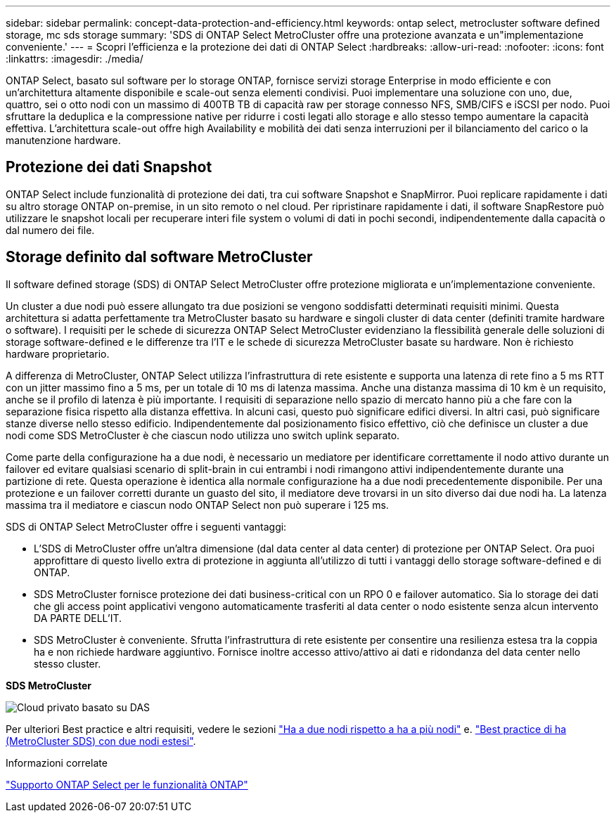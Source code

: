 ---
sidebar: sidebar 
permalink: concept-data-protection-and-efficiency.html 
keywords: ontap select, metrocluster software defined storage, mc sds storage 
summary: 'SDS di ONTAP Select MetroCluster offre una protezione avanzata e un"implementazione conveniente.' 
---
= Scopri l'efficienza e la protezione dei dati di ONTAP Select
:hardbreaks:
:allow-uri-read: 
:nofooter: 
:icons: font
:linkattrs: 
:imagesdir: ./media/


[role="lead"]
ONTAP Select, basato sul software per lo storage ONTAP, fornisce servizi storage Enterprise in modo efficiente e con un'architettura altamente disponibile e scale-out senza elementi condivisi. Puoi implementare una soluzione con uno, due, quattro, sei o otto nodi con un massimo di 400TB TB di capacità raw per storage connesso NFS, SMB/CIFS e iSCSI per nodo. Puoi sfruttare la deduplica e la compressione native per ridurre i costi legati allo storage e allo stesso tempo aumentare la capacità effettiva. L'architettura scale-out offre high Availability e mobilità dei dati senza interruzioni per il bilanciamento del carico o la manutenzione hardware.



== Protezione dei dati Snapshot

ONTAP Select include funzionalità di protezione dei dati, tra cui software Snapshot e SnapMirror. Puoi replicare rapidamente i dati su altro storage ONTAP on-premise, in un sito remoto o nel cloud. Per ripristinare rapidamente i dati, il software SnapRestore può utilizzare le snapshot locali per recuperare interi file system o volumi di dati in pochi secondi, indipendentemente dalla capacità o dal numero dei file.



== Storage definito dal software MetroCluster

Il software defined storage (SDS) di ONTAP Select MetroCluster offre protezione migliorata e un'implementazione conveniente.

Un cluster a due nodi può essere allungato tra due posizioni se vengono soddisfatti determinati requisiti minimi. Questa architettura si adatta perfettamente tra MetroCluster basato su hardware e singoli cluster di data center (definiti tramite hardware o software). I requisiti per le schede di sicurezza ONTAP Select MetroCluster evidenziano la flessibilità generale delle soluzioni di storage software-defined e le differenze tra l'IT e le schede di sicurezza MetroCluster basate su hardware. Non è richiesto hardware proprietario.

A differenza di MetroCluster, ONTAP Select utilizza l'infrastruttura di rete esistente e supporta una latenza di rete fino a 5 ms RTT con un jitter massimo fino a 5 ms, per un totale di 10 ms di latenza massima. Anche una distanza massima di 10 km è un requisito, anche se il profilo di latenza è più importante. I requisiti di separazione nello spazio di mercato hanno più a che fare con la separazione fisica rispetto alla distanza effettiva. In alcuni casi, questo può significare edifici diversi. In altri casi, può significare stanze diverse nello stesso edificio. Indipendentemente dal posizionamento fisico effettivo, ciò che definisce un cluster a due nodi come SDS MetroCluster è che ciascun nodo utilizza uno switch uplink separato.

Come parte della configurazione ha a due nodi, è necessario un mediatore per identificare correttamente il nodo attivo durante un failover ed evitare qualsiasi scenario di split-brain in cui entrambi i nodi rimangono attivi indipendentemente durante una partizione di rete. Questa operazione è identica alla normale configurazione ha a due nodi precedentemente disponibile. Per una protezione e un failover corretti durante un guasto del sito, il mediatore deve trovarsi in un sito diverso dai due nodi ha. La latenza massima tra il mediatore e ciascun nodo ONTAP Select non può superare i 125 ms.

SDS di ONTAP Select MetroCluster offre i seguenti vantaggi:

* L'SDS di MetroCluster offre un'altra dimensione (dal data center al data center) di protezione per ONTAP Select. Ora puoi approfittare di questo livello extra di protezione in aggiunta all'utilizzo di tutti i vantaggi dello storage software-defined e di ONTAP.
* SDS MetroCluster fornisce protezione dei dati business-critical con un RPO 0 e failover automatico. Sia lo storage dei dati che gli access point applicativi vengono automaticamente trasferiti al data center o nodo esistente senza alcun intervento DA PARTE DELL'IT.
* SDS MetroCluster è conveniente. Sfrutta l'infrastruttura di rete esistente per consentire una resilienza estesa tra la coppia ha e non richiede hardware aggiuntivo. Fornisce inoltre accesso attivo/attivo ai dati e ridondanza del data center nello stesso cluster.


*SDS MetroCluster*

image:MCSDS_01.jpg["Cloud privato basato su DAS"]

Per ulteriori Best practice e altri requisiti, vedere le sezioni link:concept_ha_config.html#two-node-ha-versus-multi-node-ha["Ha a due nodi rispetto a ha a più nodi"] e. link:reference_plan_best_practices.html#two-node-stretched-ha-metrocluster-sds-best-practices["Best practice di ha (MetroCluster SDS) con due nodi estesi"].

.Informazioni correlate
link:reference_lic_ontap_features.html["Supporto ONTAP Select per le funzionalità ONTAP"]
